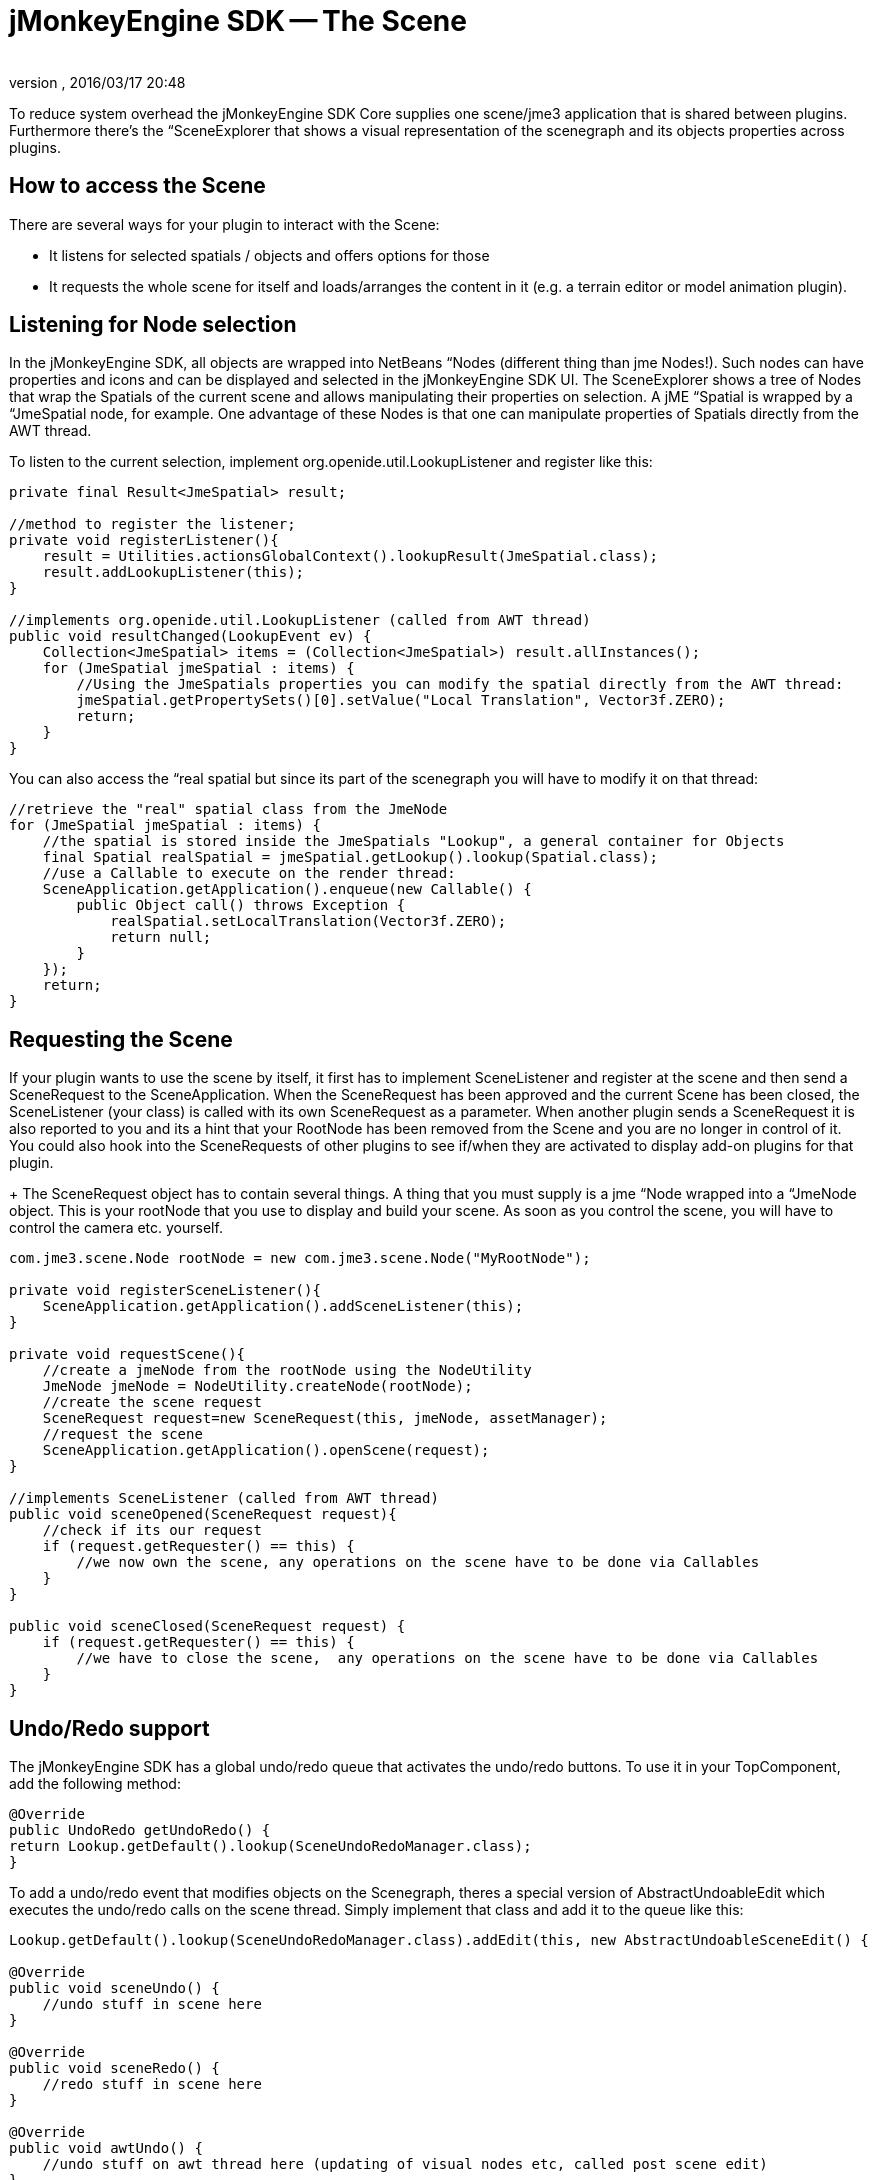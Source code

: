 = jMonkeyEngine SDK -- The Scene
:author: 
:revnumber: 
:revdate: 2016/03/17 20:48
:relfileprefix: ../../
:imagesdir: ../..
ifdef::env-github,env-browser[:outfilesuffix: .adoc]


To reduce system overhead the jMonkeyEngine SDK Core supplies one scene/jme3 application that is shared between plugins. Furthermore there's the “SceneExplorer that shows a visual representation of the scenegraph and its objects properties across plugins.


== How to access the Scene

There are several ways for your plugin to interact with the Scene:

*  It listens for selected spatials / objects and offers options for those
*  It requests the whole scene for itself and loads/arranges the content in it (e.g. a terrain editor or model animation plugin).


== Listening for Node selection

In the jMonkeyEngine SDK, all objects are wrapped into NetBeans “Nodes (different thing than jme Nodes!). Such nodes can have properties and icons and can be displayed and selected in the jMonkeyEngine SDK UI. The SceneExplorer shows a tree of Nodes that wrap the Spatials of the current scene and allows manipulating their properties on selection. A jME “Spatial is wrapped by a “JmeSpatial node, for example. One advantage of these Nodes is that one can manipulate properties of Spatials directly from the AWT thread.

To listen to the current selection, implement org.openide.util.LookupListener and register like this:

[source,java]
----

private final Result<JmeSpatial> result;

//method to register the listener;
private void registerListener(){
    result = Utilities.actionsGlobalContext().lookupResult(JmeSpatial.class);
    result.addLookupListener(this);
}

//implements org.openide.util.LookupListener (called from AWT thread)
public void resultChanged(LookupEvent ev) {
    Collection<JmeSpatial> items = (Collection<JmeSpatial>) result.allInstances();
    for (JmeSpatial jmeSpatial : items) {
        //Using the JmeSpatials properties you can modify the spatial directly from the AWT thread:
        jmeSpatial.getPropertySets()[0].setValue("Local Translation", Vector3f.ZERO);
        return;
    }
}


----

You can also access the “real spatial but since its part of the scenegraph you will have to modify it on that thread:

[source,java]
----

//retrieve the "real" spatial class from the JmeNode
for (JmeSpatial jmeSpatial : items) {
    //the spatial is stored inside the JmeSpatials "Lookup", a general container for Objects
    final Spatial realSpatial = jmeSpatial.getLookup().lookup(Spatial.class);
    //use a Callable to execute on the render thread:
    SceneApplication.getApplication().enqueue(new Callable() {
        public Object call() throws Exception {
            realSpatial.setLocalTranslation(Vector3f.ZERO);
            return null;
        }
    });
    return;
}

----


== Requesting the Scene

If your plugin wants to use the scene by itself, it first has to implement SceneListener and register at the scene and then send a SceneRequest to the SceneApplication. When the SceneRequest has been approved and the current Scene has been closed, the SceneListener (your class) is called with its own SceneRequest as a parameter. When another plugin sends a SceneRequest it is also reported to you and its a hint that your RootNode has been removed from the Scene and you are no longer in control of it. You could also hook into the SceneRequests of other plugins to see if/when they are activated to display add-on plugins for that plugin.

+
The SceneRequest object has to contain several things. A thing that you must supply is a jme “Node wrapped into a “JmeNode object. This is your rootNode that you use to display and build your scene. As soon as you control the scene, you will have to control the camera etc. yourself.

[source,java]
----

com.jme3.scene.Node rootNode = new com.jme3.scene.Node("MyRootNode");

private void registerSceneListener(){
    SceneApplication.getApplication().addSceneListener(this);
}

private void requestScene(){
    //create a jmeNode from the rootNode using the NodeUtility
    JmeNode jmeNode = NodeUtility.createNode(rootNode);
    //create the scene request
    SceneRequest request=new SceneRequest(this, jmeNode, assetManager);
    //request the scene
    SceneApplication.getApplication().openScene(request);
}

//implements SceneListener (called from AWT thread)
public void sceneOpened(SceneRequest request){
    //check if its our request
    if (request.getRequester() == this) {
        //we now own the scene, any operations on the scene have to be done via Callables
    }
}

public void sceneClosed(SceneRequest request) {
    if (request.getRequester() == this) {
        //we have to close the scene,  any operations on the scene have to be done via Callables
    }
}

----


== Undo/Redo support

The jMonkeyEngine SDK has a global undo/redo queue that activates the undo/redo buttons. To use it in your TopComponent, add the following method:

[source,java]
----

@Override 
public UndoRedo getUndoRedo() { 
return Lookup.getDefault().lookup(SceneUndoRedoManager.class); 
} 

----

To add a undo/redo event that modifies objects on the Scenegraph, theres a special version of AbstractUndoableEdit which executes the undo/redo calls on the scene thread. Simply implement that class and add it to the queue like this:

[source,java]
----

Lookup.getDefault().lookup(SceneUndoRedoManager.class).addEdit(this, new AbstractUndoableSceneEdit() { 

@Override 
public void sceneUndo() { 
    //undo stuff in scene here
} 

@Override 
public void sceneRedo() { 
    //redo stuff in scene here
} 

@Override 
public void awtUndo() { 
    //undo stuff on awt thread here (updating of visual nodes etc, called post scene edit)
} 

@Override 
public void awtRedo() { 
    //redo stuff on awt thread here
} 
});

----

Note: Its important that you use the method addEdit(Object source, UndoableEdit edit);

